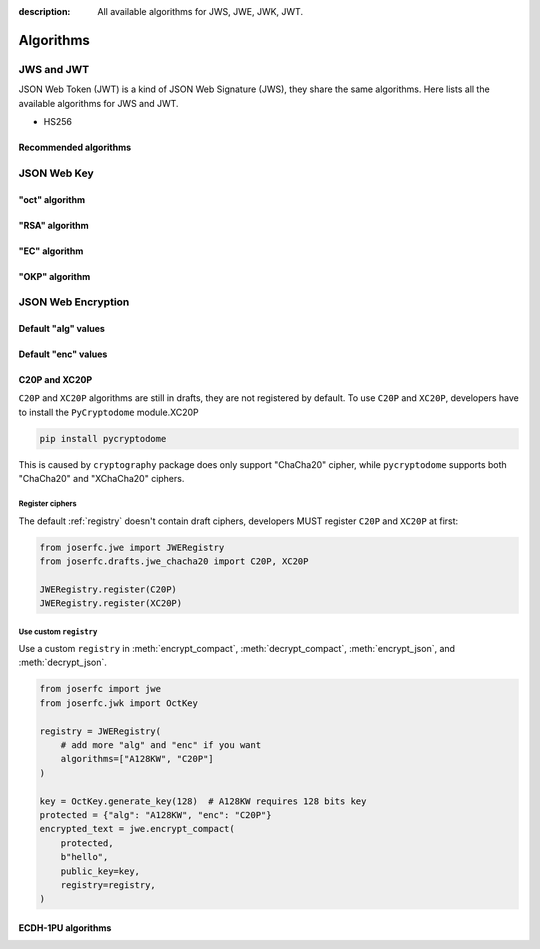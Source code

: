 :description: All available algorithms for JWS, JWE, JWK, JWT.

.. _jwa:

Algorithms
==========

JWS and JWT
-----------

JSON Web Token (JWT) is a kind of JSON Web Signature (JWS),
they share the same algorithms. Here lists all the available
algorithms for JWS and JWT.

- HS256

Recommended algorithms
~~~~~~~~~~~~~~~~~~~~~~

JSON Web Key
------------

"oct" algorithm
~~~~~~~~~~~~~~~

"RSA" algorithm
~~~~~~~~~~~~~~~

"EC" algorithm
~~~~~~~~~~~~~~

"OKP" algorithm
~~~~~~~~~~~~~~~

JSON Web Encryption
-------------------

Default "alg" values
~~~~~~~~~~~~~~~~~~~~

Default "enc" values
~~~~~~~~~~~~~~~~~~~~


.. _chacha20:

C20P and XC20P
~~~~~~~~~~~~~~

``C20P`` and ``XC20P`` algorithms are still in drafts, they are not registered by default.
To use ``C20P`` and ``XC20P``, developers have to install the ``PyCryptodome`` module.XC20P

.. code-block:: shell

    pip install pycryptodome

This is caused by ``cryptography`` package does only support "ChaCha20" cipher, while
``pycryptodome`` supports both "ChaCha20" and "XChaCha20" ciphers.

Register ciphers
++++++++++++++++

The default :ref:`registry` doesn't contain draft ciphers, developers MUST register
``C20P`` and ``XC20P`` at first:

.. code-block:: python

    from joserfc.jwe import JWERegistry
    from joserfc.drafts.jwe_chacha20 import C20P, XC20P

    JWERegistry.register(C20P)
    JWERegistry.register(XC20P)

Use custom ``registry``
+++++++++++++++++++++++

.. module:: joserfc.jwe
    :noindex:

Use a custom ``registry`` in :meth:`encrypt_compact`, :meth:`decrypt_compact`,
:meth:`encrypt_json`, and :meth:`decrypt_json`.

.. code-block:: python

    from joserfc import jwe
    from joserfc.jwk import OctKey

    registry = JWERegistry(
        # add more "alg" and "enc" if you want
        algorithms=["A128KW", "C20P"]
    )

    key = OctKey.generate_key(128)  # A128KW requires 128 bits key
    protected = {"alg": "A128KW", "enc": "C20P"}
    encrypted_text = jwe.encrypt_compact(
        protected,
        b"hello",
        public_key=key,
        registry=registry,
    )

.. _ecdh1pu:

ECDH-1PU algorithms
~~~~~~~~~~~~~~~~~~~

